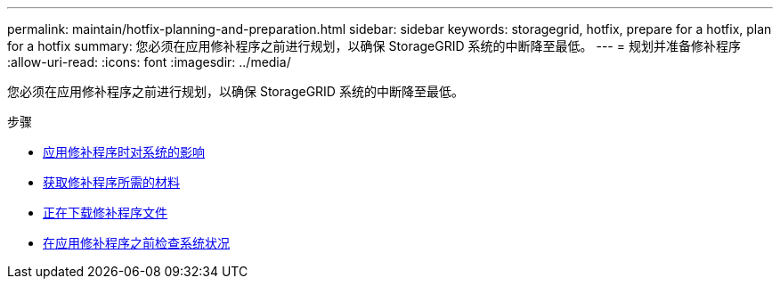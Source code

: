 ---
permalink: maintain/hotfix-planning-and-preparation.html 
sidebar: sidebar 
keywords: storagegrid, hotfix, prepare for a hotfix, plan for a hotfix 
summary: 您必须在应用修补程序之前进行规划，以确保 StorageGRID 系统的中断降至最低。 
---
= 规划并准备修补程序
:allow-uri-read: 
:icons: font
:imagesdir: ../media/


[role="lead"]
您必须在应用修补程序之前进行规划，以确保 StorageGRID 系统的中断降至最低。

.步骤
* xref:how-your-system-is-affected-when-you-apply-hotfix.adoc[应用修补程序时对系统的影响]
* xref:obtaining-required-materials-for-hotfix.adoc[获取修补程序所需的材料]
* xref:downloading-hotfix-file.adoc[正在下载修补程序文件]
* xref:checking-systems-condition-before-applying-hotfix.adoc[在应用修补程序之前检查系统状况]

